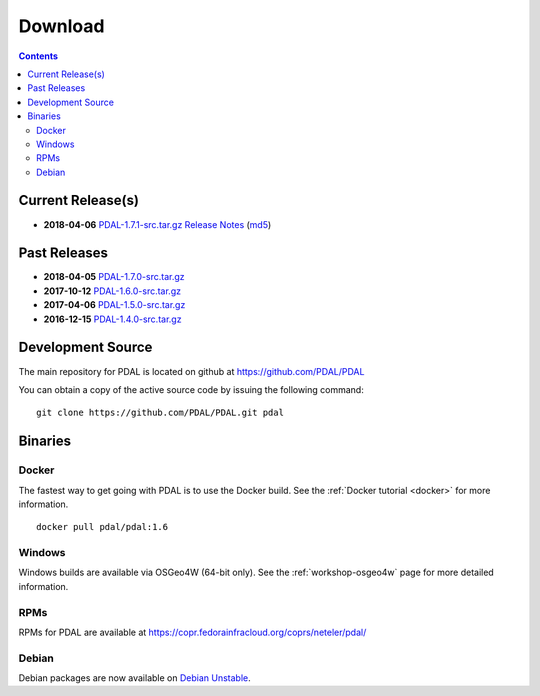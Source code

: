 .. _download:

******************************************************************************
Download
******************************************************************************


.. contents::
   :depth: 3
   :backlinks: none


Current Release(s)
------------------------------------------------------------------------------

* **2018-04-06** `PDAL-1.7.1-src.tar.gz`_ `Release Notes`_ (`md5`_)

.. _`Release Notes`: https://github.com/PDAL/PDAL/releases/tag/1.7.1

.. _`PDAL-1.7.1-src.tar.gz`: http://download.osgeo.org/pdal/PDAL-1.7.1-src.tar.gz
.. _`md5`: http://download.osgeo.org/pdal/PDAL-1.7.1-src.tar.gz.md5
.. _`DebianGIS`: http://wiki.debian.org/DebianGis


Past Releases
------------------------------------------------------------------------------

* **2018-04-05** `PDAL-1.7.0-src.tar.gz`_
* **2017-10-12** `PDAL-1.6.0-src.tar.gz`_
* **2017-04-06** `PDAL-1.5.0-src.tar.gz`_
* **2016-12-15** `PDAL-1.4.0-src.tar.gz`_


.. _`PDAL-1.7.0-src.tar.gz`: http://download.osgeo.org/pdal/PDAL-1.7.0-src.tar.gz
.. _`PDAL-1.6.0-src.tar.gz`: http://download.osgeo.org/pdal/PDAL-1.6.0-src.tar.gz
.. _`PDAL-1.5.0-src.tar.gz`: http://download.osgeo.org/pdal/PDAL-1.5.0-src.tar.gz
.. _`PDAL-1.4.0-src.tar.gz`: http://download.osgeo.org/pdal/PDAL-1.4.0-src.tar.gz



.. _source:

Development Source
------------------------------------------------------------------------------

The main repository for PDAL is located on github at https://github.com/PDAL/PDAL

You can obtain a copy of the active source code by issuing the following command::

    git clone https://github.com/PDAL/PDAL.git pdal



Binaries
------------------------------------------------------------------------------

Docker
................................................................................

The fastest way to get going with PDAL is to use the Docker build. See the
:ref:`Docker tutorial <docker>` for more information.

::

    docker pull pdal/pdal:1.6


Windows
................................................................................

Windows builds are available via OSGeo4W (64-bit only).
See the :ref:`workshop-osgeo4w` page for more detailed information.



RPMs
................................................................................

RPMs for PDAL are available at https://copr.fedorainfracloud.org/coprs/neteler/pdal/

Debian
................................................................................

Debian packages are now available on `Debian Unstable`_.

.. _`OSGeo4W`: http://trac.osgeo.org/osgeo4w/
.. _`Debian Unstable`: https://tracker.debian.org/pkg/pdal
.. _`LASzip`: http://laszip.org
